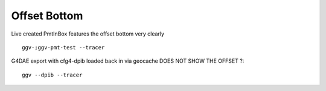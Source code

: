 Offset Bottom
==============


.. image:: /env/graphics/ggeoview/issues/offset_bottom/dpib.png
   :width: 900px
   :align: center


Live created PmtInBox features the offset bottom very clearly

::

    ggv-;ggv-pmt-test --tracer


.. image:: /env/graphics/ggeoview/issues/offset_bottom/pmttest-slice-offset.png
   :width: 900px
   :align: center



G4DAE export with cfg4-dpib loaded back in via geocache DOES NOT SHOW THE OFFSET ?::

    ggv --dpib --tracer


.. image:: /env/graphics/ggeoview/issues/offset_bottom/dpib-sliced-not-offset.png
   :width: 900px
   :align: center





